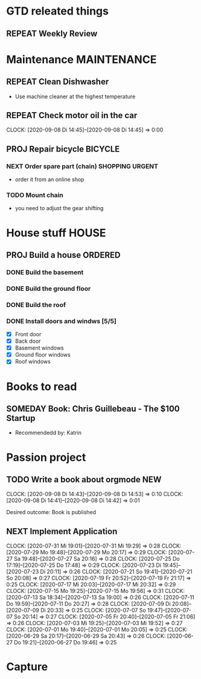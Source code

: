 #+SEQ_TODO: REPEAT(r) NEXT(n@/!) TODO(t@/!) WAITING(w@/!) SOMEDAY(s@/!) PROJ(p) | DONE(d@) CANCELLED(c@)
#+STARTUP: nologrepeat
#+TAGS: PHONE(o) COMPUTER(c) SHOPPING(s) URGENT(u)
#+ARCHIVE: %s_archive::
#+COLUMNS: %58ITEM(Task) %7TODO %6CLOCKSUM(Clock)

* GTD releated things
** REPEAT Weekly Review
   SCHEDULED: <2020-09-12 Sa .+1w>
   :LOGBOOK:
   - Rescheduled from "[2020-09-05 Sa .+1w]" on [2020-09-07 Mo 14:12]
   - Rescheduled from "[2020-08-31 Mo .+1w]" on [2020-09-04 Fr 19:30]
   :END:
   :PROPERTIES:
   

* Phone Calls                                                         :PHONE:
** NEXT Call Grandma for her birthday                                   :NEW:
   Desired outcome: Grandma is happy
   :LOGBOOK:
   - State "NEXT"       from "TODO"       [2020-09-04 Fr 20:15] \\
     To make it show up in the custom agenda view
   - Added: [2020-09-04 Fr 20:13]
   :END:


* Maintenance                                                   :MAINTENANCE:
** REPEAT Clean Dishwasher 
   DEADLINE: <2020-11-21 Sa ++12w>
   - Use machine cleaner at the highest temperature

** REPEAT Check motor oil in the car
   SCHEDULED: <2020-11-23 Mo ++12w>
   :PROPERTIES:
   :LOGGING: nil
   :END:
   :CLOCKING:
   CLOCK: [2020-09-08 Di 14:45]--[2020-09-08 Di 14:45] =>  0:00
   :END:
   :LOGBOOK:
   - State "REPEAT"     from "TODO"       [2020-08-31 Mo 20:45]
   :END:

** PROJ Repair bicycle                                              :BICYCLE:
*** NEXT Order spare part (chain)                           :SHOPPING:URGENT:
    SCHEDULED: <2020-09-21 Mo>
    :LOGBOOK:
    - Rescheduled from "[2020-08-31 Mo]" on [2020-09-07 Mo 14:12]
    :END:
    - order it from an online shop
*** TODO Mount chain
    - you need to adjust the gear shifting


* House stuff                                                         :HOUSE:
** PROJ Build a house                                               :ORDERED:
   :PROPERTIES:
   :ORDERED:  t
   :END:
*** DONE Build the basement
    SCHEDULED: <2020-09-07 Mo>
    :LOGBOOK:
    - State "DONE"       from "TODO"       [2020-09-07 Mo 14:29] \\
      Finished
    :END:
*** DONE Build the ground floor
    SCHEDULED: <2020-09-08 Di>
    :LOGBOOK:
    - State "DONE"       from "TODO"       [2020-09-07 Mo 14:29]
    :END:
*** DONE Build the roof
    SCHEDULED: <2020-09-09 Mi>
    :LOGBOOK:
    - State "DONE"       from "TODO"       [2020-09-07 Mo 14:30] \\
      everything done
    - State "TODO"       from "DONE"       [2020-09-07 Mo 14:24]
    - State "DONE"       from "TODO"       [2020-09-07 Mo 14:23]
    :END:
*** DONE Install doors and windws [5/5]
    SCHEDULED: <2020-09-10 Do>
    :LOGBOOK:
    - State "DONE"       from "TODO"       [2020-09-07 Mo 14:31] \\
      Finished.
    :END:
    - [X] Front door
    - [X] Back door
    - [X] Basement windows
    - [X] Ground floor windows
    - [X] Roof windows


* Books to read
** SOMEDAY Book: Chris Guillebeau - The $100 Startup
   :PROPERTIES:
   :Author:   Chris Guillebeau
   :Title:    The $100 Startup
   :END:
   - Recommendedd by: Katrin
   :LOGBOOK:
   - Added: [2020-09-04 Fr 20:45]
   :END:


* Passion project

** TODO Write a book about orgmode                                      :NEW:
   :CLOCKING:
   CLOCK: [2020-09-08 Di 14:43]--[2020-09-08 Di 14:53] =>  0:10
   CLOCK: [2020-09-08 Di 14:41]--[2020-09-08 Di 14:42] =>  0:01
   :END:
   Desired outcome: Book is published
   :LOGBOOK:
   - Added: [2020-09-04 Fr 20:16]
   :END:

** NEXT Implement Application
   :CLOCKING:
   CLOCK: [2020-07-31 Mi 19:01]--[2020-07-31 Mi 19:29] =>  0:28
   CLOCK: [2020-07-29 Mo 19:48]--[2020-07-29 Mo 20:17] =>  0:29
   CLOCK: [2020-07-27 Sa 19:48]--[2020-07-27 Sa 20:16] =>  0:28
   CLOCK: [2020-07-25 Do 17:19]--[2020-07-25 Do 17:48] =>  0:29
   CLOCK: [2020-07-23 Di 19:45]--[2020-07-23 Di 20:11] =>  0:26
   CLOCK: [2020-07-21 So 19:41]--[2020-07-21 So 20:08] =>  0:27
   CLOCK: [2020-07-19 Fr 20:52]--[2020-07-19 Fr 21:17] =>  0:25
   CLOCK: [2020-07-17 Mi 20:03]--[2020-07-17 Mi 20:32] =>  0:29
   CLOCK: [2020-07-15 Mo 19:25]--[2020-07-15 Mo 19:56] =>  0:31
   CLOCK: [2020-07-13 Sa 18:34]--[2020-07-13 Sa 19:00] =>  0:26
   CLOCK: [2020-07-11 Do 19:59]--[2020-07-11 Do 20:27] =>  0:28
   CLOCK: [2020-07-09 Di 20:08]--[2020-07-09 Di 20:33] =>  0:25
   CLOCK: [2020-07-07 So 19:47]--[2020-07-07 So 20:14] =>  0:27
   CLOCK: [2020-07-05 Fr 20:40]--[2020-07-05 Fr 21:06] =>  0:26
   CLOCK: [2020-07-03 Mi 19:25]--[2020-07-03 Mi 19:52] =>  0:27
   CLOCK: [2020-07-01 Mo 19:40]--[2020-07-01 Mo 20:05] =>  0:25
   CLOCK: [2020-06-29 Sa 20:17]--[2020-06-29 Sa 20:43] =>  0:26
   CLOCK: [2020-06-27 Do 19:21]--[2020-06-27 Do 19:46] =>  0:25
   :END:


* Capture
